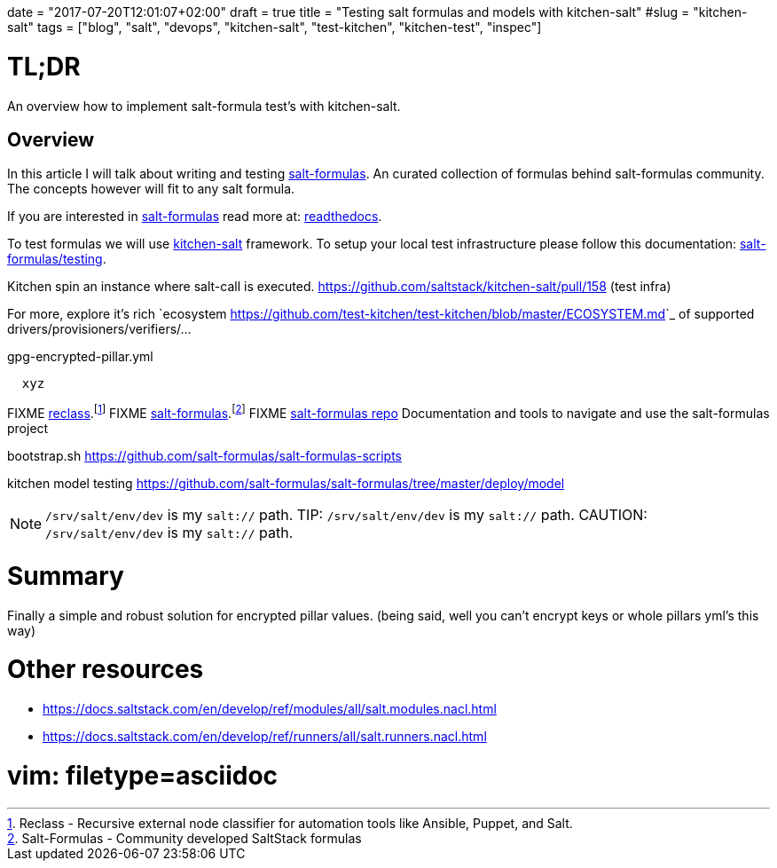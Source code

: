 +++
date = "2017-07-20T12:01:07+02:00"
draft = true
title = "Testing salt formulas and models with kitchen-salt"
#slug = "kitchen-salt"
tags = ["blog", "salt", "devops", "kitchen-salt", "test-kitchen", "kitchen-test", "inspec"]
+++


= TL;DR

[.lead]
An overview how to implement salt-formula test's with kitchen-salt.

== Overview

In this article I will talk about writing and testing https://github.com/salt-formulas[salt-formulas].
An curated collection of formulas behind salt-formulas community. The concepts however will fit to any
salt formula.

If you are interested in https://github.com/salt-formulas[salt-formulas] read more at:
https://salt-formulas.readthedocs.io/en/latest[readthedocs].

To test formulas we will use https://github.com/saltstack/kitchen-salt[kitchen-salt] framework.
To setup your local test infrastructure please follow this documentation:
https://salt-formulas.readthedocs.io/en/latest/develop/index.html#testing[salt-formulas/testing].

Kitchen spin an instance where salt-call is executed.
https://github.com/saltstack/kitchen-salt/pull/158 (test infra)

For more, explore it's rich
`ecosystem <https://github.com/test-kitchen/test-kitchen/blob/master/ECOSYSTEM.md>`_ of supported drivers/provisioners/verifiers/...


[source, yaml]
.gpg-encrypted-pillar.yml
  xyz

FIXME https://github.com/salt-formulas/reclass[reclass].footnote:[Reclass - Recursive external node classifier for automation tools like Ansible, Puppet, and Salt.]
FIXME https://github.com/salt-formulas/[salt-formulas].footnote:[Salt-Formulas - Community developed SaltStack formulas]
FIXME https://github.com/salt-formulas/salt-formulas[salt-formulas repo] Documentation and tools to navigate and use the salt-formulas project

bootstrap.sh
https://github.com/salt-formulas/salt-formulas-scripts

kitchen model testing
https://github.com/salt-formulas/salt-formulas/tree/master/deploy/model

NOTE: `/srv/salt/env/dev` is my `salt://` path.
TIP: `/srv/salt/env/dev` is my `salt://` path.
CAUTION: `/srv/salt/env/dev` is my `salt://` path.

= Summary
Finally a simple and robust solution for encrypted pillar values. (being said, well you can't encrypt keys or whole pillars yml's this way)


= Other resources
* https://docs.saltstack.com/en/develop/ref/modules/all/salt.modules.nacl.html
* https://docs.saltstack.com/en/develop/ref/runners/all/salt.runners.nacl.html

# vim: filetype=asciidoc
